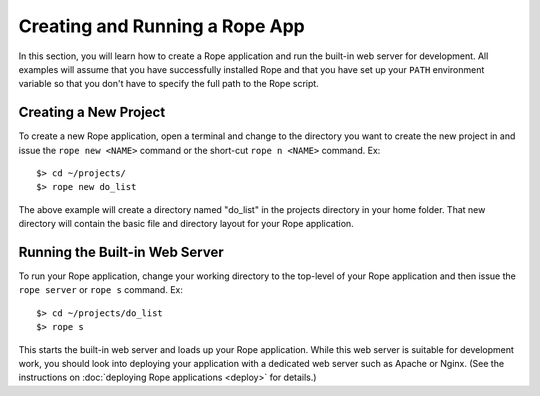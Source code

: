 Creating and Running a Rope App
===============================
In this section, you will learn how to create a Rope application and run the 
built-in web server for development. All examples will assume that you have
successfully installed Rope and that you have set up your ``PATH`` environment
variable so that you don't have to specify the full path to the Rope script.


Creating a New Project
----------------------
To create a new Rope application, open a terminal and change to the directory
you want to create the new project in and issue the ``rope new <NAME>`` command
or the short-cut ``rope n <NAME>`` command. Ex::

   $> cd ~/projects/
   $> rope new do_list

The above example will create a directory named "do_list" in the projects
directory in your home folder. That new directory will contain the basic file
and directory layout for your Rope application.


Running the Built-in Web Server
-------------------------------
To run your Rope application, change your working directory to the top-level of
your Rope application and then issue the ``rope server`` or ``rope s`` command.
Ex::

   $> cd ~/projects/do_list
   $> rope s

This starts the built-in web server and loads up your Rope application. While
this web server is suitable for development work, you should look into deploying
your application with a dedicated web server such as Apache or Nginx. (See the
instructions on :doc:`deploying Rope applications <deploy>` for details.)